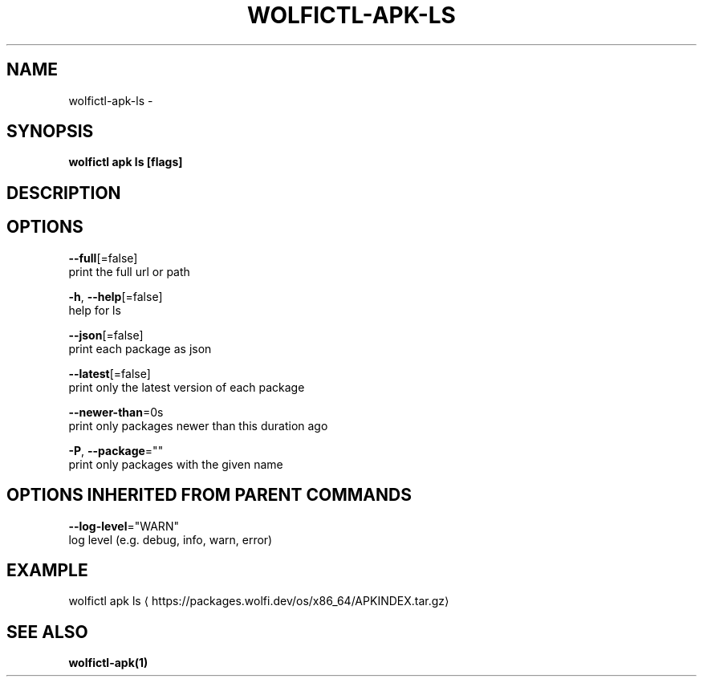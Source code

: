 .TH "WOLFICTL\-APK\-LS" "1" "" "Auto generated by spf13/cobra" "" 
.nh
.ad l


.SH NAME
.PP
wolfictl\-apk\-ls \-


.SH SYNOPSIS
.PP
\fBwolfictl apk ls [flags]\fP


.SH DESCRIPTION

.SH OPTIONS
.PP
\fB\-\-full\fP[=false]
    print the full url or path

.PP
\fB\-h\fP, \fB\-\-help\fP[=false]
    help for ls

.PP
\fB\-\-json\fP[=false]
    print each package as json

.PP
\fB\-\-latest\fP[=false]
    print only the latest version of each package

.PP
\fB\-\-newer\-than\fP=0s
    print only packages newer than this duration ago

.PP
\fB\-P\fP, \fB\-\-package\fP=""
    print only packages with the given name


.SH OPTIONS INHERITED FROM PARENT COMMANDS
.PP
\fB\-\-log\-level\fP="WARN"
    log level (e.g. debug, info, warn, error)


.SH EXAMPLE
.PP
wolfictl apk ls 
\[la]https://packages.wolfi.dev/os/x86_64/APKINDEX.tar.gz\[ra]


.SH SEE ALSO
.PP
\fBwolfictl\-apk(1)\fP
